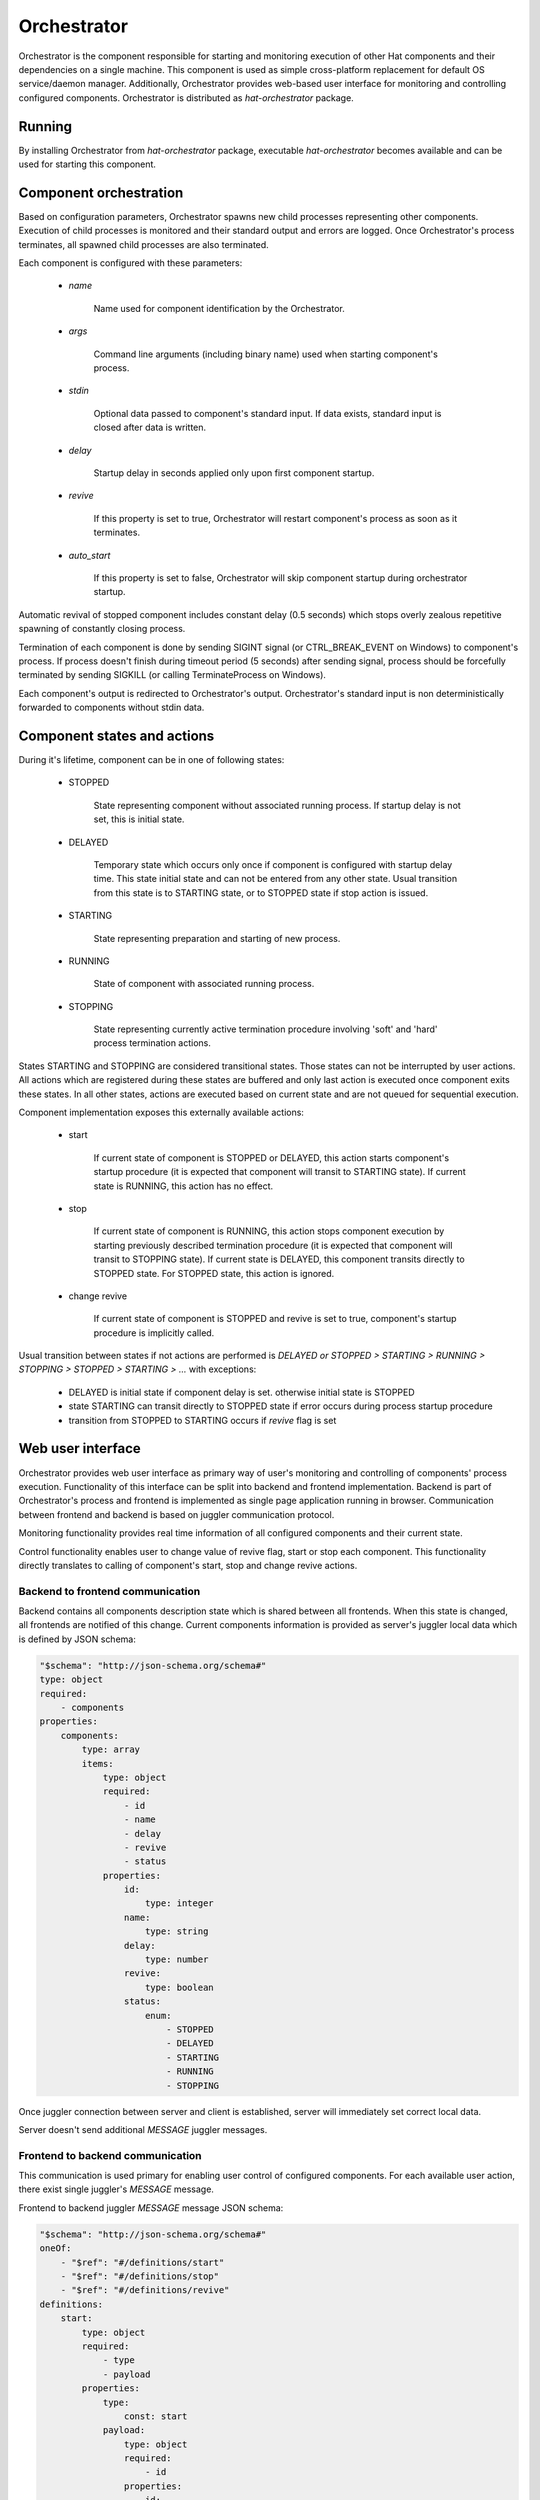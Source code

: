 .. _orchestrator:

Orchestrator
============

Orchestrator is the component responsible for starting and monitoring execution
of other Hat components and their dependencies on a single machine. This
component is used as simple cross-platform replacement for default OS
service/daemon manager. Additionally, Orchestrator provides web-based user
interface for monitoring and controlling configured components. Orchestrator
is distributed as `hat-orchestrator` package.


Running
-------

By installing Orchestrator from `hat-orchestrator` package, executable
`hat-orchestrator` becomes available and can be used for starting this
component.

    .. program-output:: python -m hat.orchestrator --help


Component orchestration
-----------------------

Based on configuration parameters, Orchestrator spawns new child processes
representing other components. Execution of child processes is monitored and
their standard output and errors are logged. Once Orchestrator's process
terminates, all spawned child processes are also terminated.

Each component is configured with these parameters:

    * `name`

        Name used for component identification by the Orchestrator.

    * `args`

        Command line arguments (including binary name) used when starting
        component's process.

    * `stdin`

        Optional data passed to component's standard input. If data exists,
        standard input is closed after data is written.

    * `delay`

        Startup delay in seconds applied only upon first component startup.

    * `revive`

        If this property is set to true, Orchestrator will restart component's
        process as soon as it terminates.

    * `auto_start`

        If this property is set to false, Orchestrator will skip component
        startup during orchestrator startup.

Automatic revival of stopped component includes constant delay (0.5 seconds)
which stops overly zealous repetitive spawning of constantly closing process.

Termination of each component is done by sending SIGINT signal (or
CTRL_BREAK_EVENT on Windows) to component's process. If process doesn't finish
during timeout period (5 seconds) after sending signal, process should be
forcefully terminated by sending SIGKILL (or calling TerminateProcess on
Windows).

Each component's output is redirected to Orchestrator's output. Orchestrator's
standard input is non deterministically forwarded to components without stdin
data.


Component states and actions
----------------------------

During it's lifetime, component can be in one of following states:

    * STOPPED

        State representing component without associated running process.
        If startup delay is not set, this is initial state.

    * DELAYED

        Temporary state which occurs only once if component is configured with
        startup delay time. This state initial state and can not be entered
        from any other state. Usual transition from this state is to STARTING
        state, or to STOPPED state if stop action is issued.

    * STARTING

        State representing preparation and starting of new process.

    * RUNNING

        State of component with associated running process.

    * STOPPING

        State representing currently active termination procedure involving
        'soft' and 'hard' process termination actions.

States STARTING and STOPPING are considered transitional states. Those states
can not be interrupted by user actions. All actions which are registered during
these states are buffered and only last action is executed once component exits
these states. In all other states, actions are executed based on current state
and are not queued for sequential execution.

Component implementation exposes this externally available actions:

    * start

        If current state of component is STOPPED or DELAYED, this action starts
        component's startup procedure (it is expected that component will
        transit to STARTING state). If current state is RUNNING, this action
        has no effect.

    * stop

        If current state of component is RUNNING, this action stops component
        execution by starting previously described termination procedure (it is
        expected that component will transit to STOPPING state). If current
        state is DELAYED, this component transits directly to STOPPED state.
        For STOPPED state, this action is ignored.

    * change revive

        If current state of component is STOPPED and revive is set to true,
        component's startup procedure is implicitly called.

Usual transition between states if not actions are performed is `DELAYED or
STOPPED > STARTING > RUNNING > STOPPING > STOPPED > STARTING > ...` with
exceptions:

    * DELAYED is initial state if component delay is set. otherwise initial
      state is STOPPED
    * state STARTING can transit directly to STOPPED state if error occurs
      during process startup procedure
    * transition from STOPPED to STARTING occurs if `revive` flag is set


Web user interface
------------------

Orchestrator provides web user interface as primary way of user's monitoring
and controlling of components' process execution. Functionality of this
interface can be split into backend and frontend implementation. Backend
is part of Orchestrator's process and frontend is implemented as single page
application running in browser. Communication between frontend and backend
is based on juggler communication protocol.

Monitoring functionality provides real time information of all configured
components and their current state.

Control functionality enables user to change value of revive flag, start or
stop each component. This functionality directly translates to calling of
component's start, stop and change revive actions.


Backend to frontend communication
'''''''''''''''''''''''''''''''''

Backend contains all components description state which is shared between
all frontends. When this state is changed, all frontends are notified of this
change. Current components information is provided as server's juggler local
data which is defined by JSON schema:

.. code:: yaml

    "$schema": "http://json-schema.org/schema#"
    type: object
    required:
        - components
    properties:
        components:
            type: array
            items:
                type: object
                required:
                    - id
                    - name
                    - delay
                    - revive
                    - status
                properties:
                    id:
                        type: integer
                    name:
                        type: string
                    delay:
                        type: number
                    revive:
                        type: boolean
                    status:
                        enum:
                            - STOPPED
                            - DELAYED
                            - STARTING
                            - RUNNING
                            - STOPPING

Once juggler connection between server and client is established, server will
immediately set correct local data.

Server doesn't send additional `MESSAGE` juggler messages.


Frontend to backend communication
'''''''''''''''''''''''''''''''''

This communication is used primary for enabling user control of configured
components. For each available user action, there exist single juggler's
`MESSAGE` message.

Frontend to backend juggler `MESSAGE` message JSON schema:

.. code:: yaml

    "$schema": "http://json-schema.org/schema#"
    oneOf:
        - "$ref": "#/definitions/start"
        - "$ref": "#/definitions/stop"
        - "$ref": "#/definitions/revive"
    definitions:
        start:
            type: object
            required:
                - type
                - payload
            properties:
                type:
                    const: start
                payload:
                    type: object
                    required:
                        - id
                    properties:
                        id:
                            type: integer
        stop:
            type: object
            required:
                - type
                - payload
            properties:
                type:
                    const: stop
                payload:
                    type: object
                    required:
                        - id
                    properties:
                        id:
                            type: integer
        revive:
            type: object
            required:
                - type
                - payload
            properties:
                type:
                    const: revive
                payload:
                    type: object
                    required:
                        - id
                        - value
                    properties:
                        id:
                            type: integer
                        value:
                            type: boolean

Client's juggler local data isn't changed during communication with server (it
remains `null`).


Possible future improvements
----------------------------

* configurable revive delay
* configurable termination timeout
* console user interface based on prompt-toolkit

    * switching between component outputs
    * deterministic redirecting standard input to specific component
    * alternative to web user interface

* additional features of web user interface

    * real-time logging of component output
    * additional information on running process status (total running time,
      pid, ...), revive counter, ...

* optional connection to monitor/event server

    * mapping of current status to events
    * listening for control events


Implementation
--------------

Documentation is available as part of generated API reference:

    * `Python hat.orchestrator module <py_api/hat/orchestrator/index.html>`_
